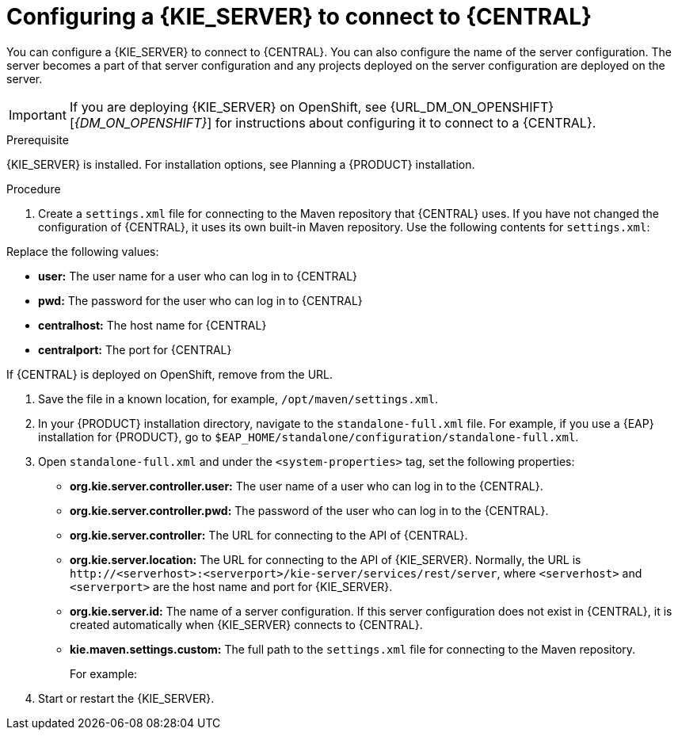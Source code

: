 [id='kieserver-configure-central-proc_{context}']
= Configuring a {KIE_SERVER} to connect to {CENTRAL}

You can configure a {KIE_SERVER} to connect to {CENTRAL}. You can also configure the name of the server configuration. The server becomes a part of that server configuration and any projects deployed on the server configuration are deployed on the server.

IMPORTANT: If you are deploying {KIE_SERVER} on OpenShift, see {URL_DM_ON_OPENSHIFT}[_{DM_ON_OPENSHIFT}_] for instructions about configuring it to connect to a {CENTRAL}.

//@link: Update PAM on OpenShift link above.

.Prerequisite
{KIE_SERVER} is installed. For installation options, see Planning a {PRODUCT} installation.
//@link: Add installation planning link.

.Procedure
. Create a `settings.xml` file for connecting to the Maven repository that {CENTRAL} uses. If you have not changed the configuration of {CENTRAL}, it uses its own built-in Maven repository. Use the following contents for `settings.xml`:
+
ifdef::PAM[]
[source,xml]
----
<settings xmlns="http://maven.apache.org/SETTINGS/1.0.0"
          xmlns:xsi="http://www.w3.org/2001/XMLSchema-instance"
          xsi:schemaLocation="http://maven.apache.org/SETTINGS/1.0.0 http://maven.apache.org/xsd/settings-1.0.0.xsd">

  <servers>
    <server>
      <id>remote-repo</id>
      <username>user</username>
      <password>pwd</password>
    </server>
  </servers>
  <profiles>
    <profile>
      <id>additional-maven-repos</id>
      <repositories>
        <repository>
          <id>remote-repo</id>
          <url>http://centralhost:centralport/business-central/maven2/</url>
        </repository>
      </repositories>
    </profile>
  </profiles>
  <activeProfiles>
    <activeProfile>additional-maven-repos</activeProfile>
  </activeProfiles>
</settings>
----
endif::PAM[]
ifdef::DM[]
[source,xml]
----
<settings xmlns="http://maven.apache.org/SETTINGS/1.0.0"
          xmlns:xsi="http://www.w3.org/2001/XMLSchema-instance"
          xsi:schemaLocation="http://maven.apache.org/SETTINGS/1.0.0 http://maven.apache.org/xsd/settings-1.0.0.xsd">

  <servers>
    <server>
      <id>remote-repo</id>
      <username>user</username>
      <password>pwd</password>
    </server>
  </servers>
  <profiles>
    <profile>
      <id>additional-maven-repos</id>
      <repositories>
        <repository>
          <id>remote-repo</id>
          <url>http://centralhost:centralport/decision-central/maven2/</url>
        </repository>
      </repositories>
    </profile>
  </profiles>
  <activeProfiles>
    <activeProfile>additional-maven-repos</activeProfile>
  </activeProfiles>
</settings>
----
endif::DM[]
+
--
Replace the following values:

* *user:* The user name for a user who can log in to {CENTRAL}
* *pwd:* The password for the user who can log in to {CENTRAL}
* *centralhost:* The host name for {CENTRAL}
* *centralport:* The port for {CENTRAL}

If {CENTRAL} is deployed on OpenShift, remove
ifdef::PAM[]
`business-central/`
endif::PAM[]
ifdef::DM[]
`decision-central/`
endif::DM[]
from the URL.
--
. Save the file in a known location, for example, `/opt/maven/settings.xml`.
. In your {PRODUCT} installation directory, navigate to the `standalone-full.xml` file. For example, if you use a {EAP} installation for {PRODUCT}, go to `$EAP_HOME/standalone/configuration/standalone-full.xml`.
. Open `standalone-full.xml` and under the `<system-properties>` tag, set the following properties:
+
* *org.kie.server.controller.user:* The user name of a user who can log in to the {CENTRAL}.
* *org.kie.server.controller.pwd:* The password of the user who can log in to the {CENTRAL}.
* *org.kie.server.controller:* The URL for connecting to the API of {CENTRAL}.
ifdef::PAM[]
Normally, the URL is `\http://<centralhost>:<centralport>/business-central/rest/controller`, where `<centralhost>` and `<centralport>` are the host name and port for {CENTRAL}. If {CENTRAL} is deployed on OpenShift, remove `business-central/` from the URL.
endif::PAM[]
ifdef::DM[]
Normally, the URL is `\http://<centralhost>:<centralport>/decision-central/rest/controller`, where `<centralhost>` and `<centralport>` are the host name and port for {CENTRAL}. If {CENTRAL} is deployed on OpenShift, remove `decision-central/` from the URL.
endif::DM[]
* *org.kie.server.location:* The URL for connecting to the API of {KIE_SERVER}. Normally, the URL is `\http://<serverhost>:<serverport>/kie-server/services/rest/server`, where `<serverhost>` and `<serverport>` are the host name and port for {KIE_SERVER}.
* *org.kie.server.id:* The name of a server configuration. If this server configuration does not exist in {CENTRAL}, it is created automatically when {KIE_SERVER} connects to {CENTRAL}.
* *kie.maven.settings.custom:* The full path to the `settings.xml` file for connecting to the Maven repository.
+
For example:
+
ifdef::PAM[]
[source,xml]
----
<property name="org.kie.server.controller.user" value="central_user"/>
<property name="org.kie.server.controller.password" value="central_password"/>
<property name="org.kie.server.controller" value="http://central.example.com:8080/business-central/rest/controller"/>
<property name="org.kie.server.location" value="http://kieserver.example.com:8080/kie-server/services/rest/server"/>
<property name="org.kie.server.id" value="production-servers"/>
<property name="kie.maven.settings.custom" value="/opt/maven/settings.xml"/>
----
endif::PAM[]
ifdef::DM[]
[source,xml]
----
<property name="org.kie.server.controller.user" value="central_user"/>
<property name="org.kie.server.controller.password" value="central_password"/>
<property name="org.kie.server.controller" value="http://central.example.com:8080/decision-central/rest/controller"/>
<property name="org.kie.server.location" value="http://kieserver.example.com:8080/kie-server/services/rest/server"/>
<property name="org.kie.server.id" value="production-servers"/>
<property name="kie.maven.settings.custom" value="/opt/maven/settings.xml"/>
----
endif::DM[]
+
. Start or restart the {KIE_SERVER}.
